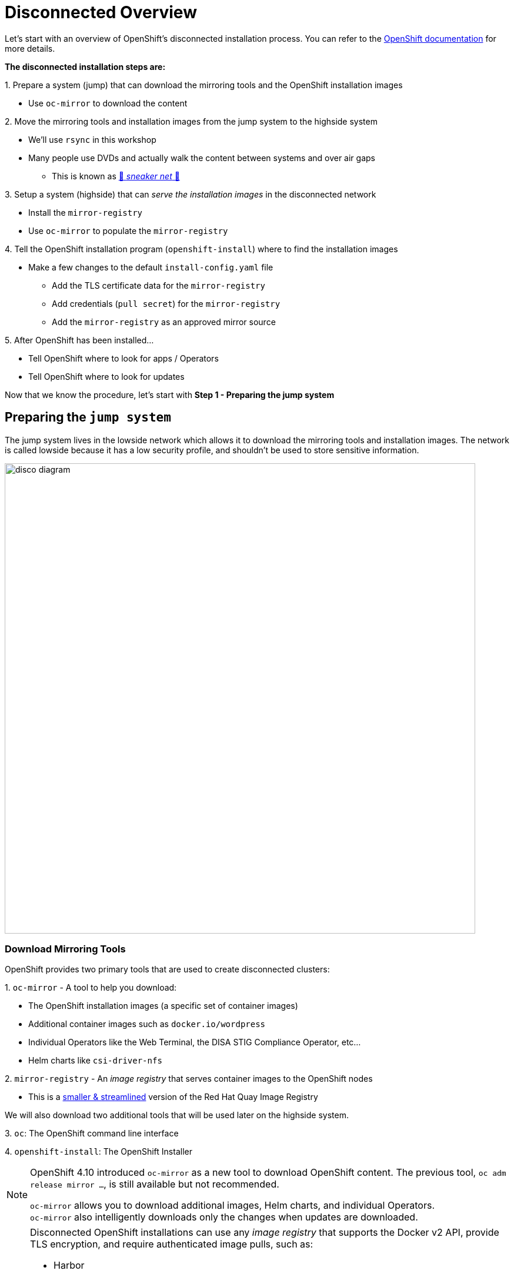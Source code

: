 = Disconnected Overview

Let's start with an overview of OpenShift's disconnected installation process.
You can refer to the https://docs.openshift.com/container-platform/{openshift_version}/installing/disconnected_install/index.html[OpenShift documentation,window=_blank] for more details.

**The disconnected installation steps are:**

{counter:steps}. Prepare a system ([.lowside]#jump#) that can download the mirroring tools and the OpenShift installation images

** Use `oc-mirror` to download the content

{counter:steps}. Move the mirroring tools and installation images from the [.lowside]#jump system# to the [.highside]#highside system#

** We'll use `rsync` in this workshop
** Many people use DVDs and actually walk the content between systems and over air gaps
*** This is known as https://en.wikipedia.org/wiki/Sneakernet[👟 _sneaker net_ 👟,window=_blank]

{counter:steps}. Setup a system ([.highside]#highside#) that can _serve the installation images_ in the disconnected network

** Install the `mirror-registry`
** Use `oc-mirror` to populate the `mirror-registry`

{counter:steps}. Tell the OpenShift installation program (`openshift-install`) where to find the installation images

** Make a few changes to the default `install-config.yaml` file
*** Add the TLS certificate data for the `mirror-registry`
*** Add credentials (`pull secret`) for the `mirror-registry`
*** Add the `mirror-registry` as an approved mirror source

{counter:steps}. After OpenShift has been installed...

** Tell OpenShift where to look for apps / Operators
** Tell OpenShift where to look for updates

Now that we know the procedure, let's start with **Step 1 - Preparing the [.lowside]#jump system#**

== Preparing the `jump system`

The [.lowside]#jump system# lives in the [.lowside]#lowside network# which allows it to download the mirroring tools and installation images.
The network is called [.lowside]#lowside# because it has a low security profile, and shouldn't be used to store sensitive information.

image::disco-0.svg[disco diagram,800]

=== Download Mirroring Tools

OpenShift provides two primary tools that are used to create disconnected clusters:

{counter:tools}. `oc-mirror` - A tool to help you download:

** The OpenShift installation images (a specific set of container images)
** Additional container images such as `docker.io/wordpress`
** Individual Operators like the Web Terminal, the DISA STIG Compliance Operator, etc...
** Helm charts like `csi-driver-nfs`

{counter:tools}. `mirror-registry` - An _image registry_ that serves container images to the OpenShift nodes

** This is a https://docs.openshift.com/container-platform/{openshift_version}/installing/disconnected_install/installing-mirroring-creating-registry.html[smaller & streamlined,window=_blank] version of the Red Hat Quay Image Registry

We will also download two additional tools that will be used later on the [.highside]#highside system#.

{counter:tools}. `oc`: The OpenShift command line interface

{counter:tools}. `openshift-install`: The OpenShift Installer

[NOTE]
--
OpenShift 4.10 introduced `oc-mirror` as a new tool to download OpenShift content.
The previous tool, `oc adm release mirror ...`, is still available but not recommended.

[%hardbreaks]
`oc-mirror` allows you to download additional images, Helm charts, and individual Operators.
`oc-mirror` also intelligently downloads only the changes when updates are downloaded.
--

[NOTE]
--
Disconnected OpenShift installations can use any _image registry_ that supports the Docker v2 API, [.underline]#provide TLS encryption, and require authenticated image pulls#, such as:

* Harbor
* JFrog Artifactory
* Sonatype Nexus Repository
* Red Hat Quay Registry (enterprise)
--

Please begin by changing your directory to `/mnt/low-side-data/`
[.lowside,source,bash,role=execute,subs="attributes"]
----
cd /mnt/low-side-data/
----

[TIP]
--
Click the *Copy* button to quickly grab all of the commands in the code blocks.

On Linux, press **Ctrl + Shift + V** to paste.
Using **Ctrl + Insert** (copy) and **Shift + Insert** (paste) also works.

The pasted commands won't run immediately.
You must to hit Enter/Return yourself.
--

Use the following commands to download and extract the following tools.

* `oc-mirror`: A plugin to the `oc` command for mirorring OpenShift releases, apps / Operators, additional images, and Helm charts

[.lowside,source,bash,role=execute,subs="attributes"]
----
curl -L -o oc-mirror.tar.gz https://mirror.openshift.com/pub/openshift-v4/clients/ocp/{openshift_min_version}/oc-mirror.tar.gz
tar -xzf oc-mirror.tar.gz
rm -f oc-mirror.tar.gz
chmod +x oc-mirror
sudo cp -v oc-mirror /bin
----

* `mirror-registry`: a small-scale Red Hat Quay registry designed for mirroring

[.lowside,source,bash,role=execute]
----
curl -L -o mirror-registry.tar.gz https://mirror.openshift.com/pub/openshift-v4/clients/mirror-registry/latest/mirror-registry.tar.gz
----

* `oc`: The OpenShift command line interface

[.lowside,source,bash,role=execute,subs="attributes"]
----
curl -L -o oc.tar.gz https://mirror.openshift.com/pub/openshift-v4/clients/ocp/{openshift_min_version}/openshift-client-linux.tar.gz
tar -xzf oc.tar.gz oc
rm -f oc.tar.gz
sudo cp -v oc /bin
----

* `openshift-install`: The OpenShift Installer

[.lowside,source,bash,role=execute,subs="attributes"]
----
curl -L -o openshift-install.tar.gz https://mirror.openshift.com/pub/openshift-v4/clients/ocp/{openshift_min_version}/openshift-install-linux.tar.gz
tar -xzf openshift-install.tar.gz openshift-install
rm -f openshift-install.tar.gz
----

== Mirroring the OpenShift installation images

Now that the mirroring and installation tools have been downloaded and extracted, it's time to put `oc-mirror` to work! Let's start with a brief overview of using `oc-mirror`:

{counter:mirror}. Provide your access credentials (a **_pull secret_**)

** Credentials are required to download OpenShift installation images

{counter:mirror}. Create a YAML file that describes:

** What to download (OpenShift itself, an Operator, and an image)
** What versions (e.g. everything between {openshift_min_version} and {openshift_max_version})
** Where to store the download content

{counter:mirror}. Run `oc-mirror`

** This process downloads ~25 GB of data and takes about 15 minutes in this workshop environment
** We will run this process in the background so that you can keep working.

[NOTE]
--
A **_pull secret_** is JSON-formated data that combines authentication information for one or more Image Registries into a single file.
You can find your own _pull secret_ in the https://console.redhat.com/openshift/install/pull-secret[Red Hat Hybrid Cloud Console,window=_blank].

More information about _pull secrets_ can be found in the xref:appendix01.adoc#pull-secrets[Appendix].

This workshop provides a generic _pull secret_ in order to avoid delays and frustrations using `vi` or `nano`.
--

Please begin by copying the provided _pull secret_ into the default location.

[.lowside,source,bash,role=execute]
----
mkdir -v ~/.docker
cp -v ~/pull-secret-example.json ~/.docker/config.json
----

Next, we need to create an `ImageSetConfiguration` that describes what needs to be downloaded.
**To save time and storage, we're only going to download two versions of OpenShift**.
We will also only download one extra app/Operator, the `Web Terminal` Operator.
And one additional image, `registry.redhat.io/rhel8/support-tools`.
No Helm charts will be download.

[TIP]
--
You can find a more detailed https://gist.github.com/kincl/5a269ff3d41632588c9258090a5ea486#file-imageset-config-4-14-yaml[example of an `ImageSetConfig`,window=_blank] in this GitHub Gist.
Please don't make any changes to the provided `ImageSetConfig` because it will increase the amount of time required to download and transfer the content.
--

Create a file called `imageset-config.yaml` with the following contents:

[.lowside,source,yaml,subs="attributes",role=execute]
----
cat << EOF > imageset-config.yaml
kind: ImageSetConfiguration
apiVersion: mirror.openshift.io/v1alpha2
storageConfig:
  local:
    path: ./
mirror:
  platform:
    channels:
    - name: {openshift_channel}
      type: ocp
      minVersion: {openshift_min_version}
      maxVersion: {openshift_max_version}

  operators:
  - catalog: registry.redhat.io/redhat/redhat-operator-index:v{openshift_version}
    packages:
    - name: web-terminal
      channels:
      - name: fast
  
  additionalImages:
  - name: registry.redhat.io/rhel8/support-tools

  helm: {}
EOF
----

[WARNING]
--
Please run the next `oc-mirror` command in a `tmux` screen.
This will allow you to move on to the next section while `oc-mirror` downloads ~25 GB of data.

Your workshop environment has configured `tmux` to be as user-friendly as possible.

**The download takes about 15 minutes in this workshop environment.**
--

Let's create a `tmux` session and begin the `oc-mirror` download.
Run the `tmux` command and see how your terminal is automatically split into two "panes", top and bottom.
You can use your mouse to click and change between the top _pane_ and the bottom _pane_.
You can drag the line that divides the panes to resize them.

If you use your scroll wheel, please press `q` to return to the bottom and continue typing.

[.lowside,source,bash,role=execute]
----
tmux
----
[.output]
----
[lab-user@jump ~]$   ### This is the top pane ###



───────────────────────────────────────────────────────────────────────────────────────────────────────────────────────
[lab-user@jump ~]$   ### This is the bottom pane ###



[0] 0:bash*                                                                     "ip-10-0-6-23.us-west-" 07:21 01-May-24
        Welcome to tmux - press [Ctrl + b then d] to Disconnect or press [Ctrl + b then h] for additional Help         
  Mouse mode has been turned on. Click to select your window/pane. Resize works too. Hold shift when selecting text.   
----

Now that `tmux` is running, choose one of the _panes_ to run the `oc-mirror` command.
`oc-mirror` is run with an argument to specify the `ImageSetConfig` file and the output URL.

[.lowside,source,bash,role=execute]
----
oc mirror --config imageset-config.yaml file:///mnt/low-side-data
----
[.output]
----
...
info: Mirroring completed in 2m52.23s (131.9MB/s)
Creating archive /mnt/low-side-data/mirror_seq1_000000.tar
----